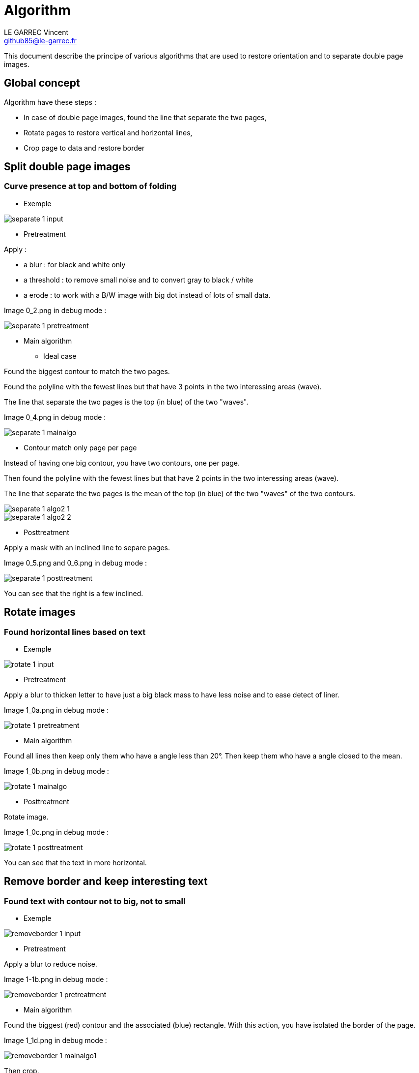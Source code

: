 :last-update-label!:

= Algorithm
LE GARREC Vincent <github85@le-garrec.fr>

:toc:
:icons: font

This document describe the principe of various algorithms that are used to restore orientation and to separate double page images.

== Global concept

Algorithm have these steps :

  * In case of double page images, found the line that separate the two pages,
  * Rotate pages to restore vertical and horizontal lines,
  * Crop page to data and restore border

== Split double page images

=== Curve presence at top and bottom of folding

  * Exemple

image::separate-1-input.png[]

  * Pretreatment

Apply :

  ** a blur : for black and white only
  ** a threshold : to remove small noise and to convert gray to black / white
  ** a erode : to work with a B/W image with big dot instead of lots of small data.

Image 0_2.png in debug mode :

image::separate-1-pretreatment.png[]

  * Main algorithm

    ** Ideal case

Found the biggest contour to match the two pages.

Found the polyline with the fewest lines but that have 3 points in the two interessing areas (wave).

The line that separate the two pages is the top (in blue) of the two "waves".

Image 0_4.png in debug mode :

image::separate-1-mainalgo.png[]

    ** Contour match only page per page

Instead of having one big contour, you have two contours, one per page.

Then found the polyline with the fewest lines but that have 2 points in the two interessing areas (wave).

The line that separate the two pages is the mean of the top (in blue) of the two "waves" of the two contours.

image::separate-1-algo2_1.png[]

image::separate-1-algo2_2.png[]

  * Posttreatment

Apply a mask with an inclined line to separe pages.

Image 0_5.png and 0_6.png in debug mode :

image::separate-1-posttreatment.png[]

You can see that the right is a few inclined.

== Rotate images

=== Found horizontal lines based on text

  * Exemple

image::rotate-1-input.png[]

  * Pretreatment

Apply a blur to thicken letter to have just a big black mass to have less noise and to ease detect of liner.

Image 1_0a.png in debug mode :

image::rotate-1-pretreatment.png[]

  * Main algorithm

Found all lines then keep only them who have a angle less than 20°. Then keep them who have a angle closed to the mean.

Image 1_0b.png in debug mode :

image::rotate-1-mainalgo.png[]

  * Posttreatment

Rotate image.

Image 1_0c.png in debug mode :

image::rotate-1-posttreatment.png[]

You can see that the text in more horizontal.

== Remove border and keep interesting text

=== Found text with contour not to big, not to small

  * Exemple

image::removeborder-1-input.png[]

  * Pretreatment

Apply a blur to reduce noise.

Image 1-1b.png in debug mode :

image::removeborder-1-pretreatment.png[]

  * Main algorithm

Found the biggest (red) contour and the associated (blue) rectangle. With this action, you have isolated the border of the page.

Image 1_1d.png in debug mode :

image::removeborder-1-mainalgo1.png[]

Then crop.

Found all (not to big and not to small) contours to find all interesting data (1_1h.png in debug mode).

image::removeborder-1-mainalgo2.png[]

NOTE: It's possible that no contour is found after the filter of all contours (blank image). Then return the pixel at the center of the image.

  * Posttreatment

Then found the rectangle that catch all contours and crop again.

Image 1_1i.png in debug mode :

image::removeborder-1-posttreatment.png[]

== Restore border

=== Keep proportional border

The idea is to detect the dpi, found the missing width and height to match the desired paper size. Then add border at the top and the bottom by keeping the proportion of removed pixels during the previous algo. For the left and the right, the image is centered and the two borders will be the same.

Suppose you removed 100 pixels at the top and 200 pixels at the bottom when keeping interesting text. To match the desired paper, you need to add 200 pixels. Then this algo will add 66 pixels at the top and 133 pixels at the bottom.

image::restoreborder-1-input.png[]

image::restoreborder-1-mainalgo.png[]

